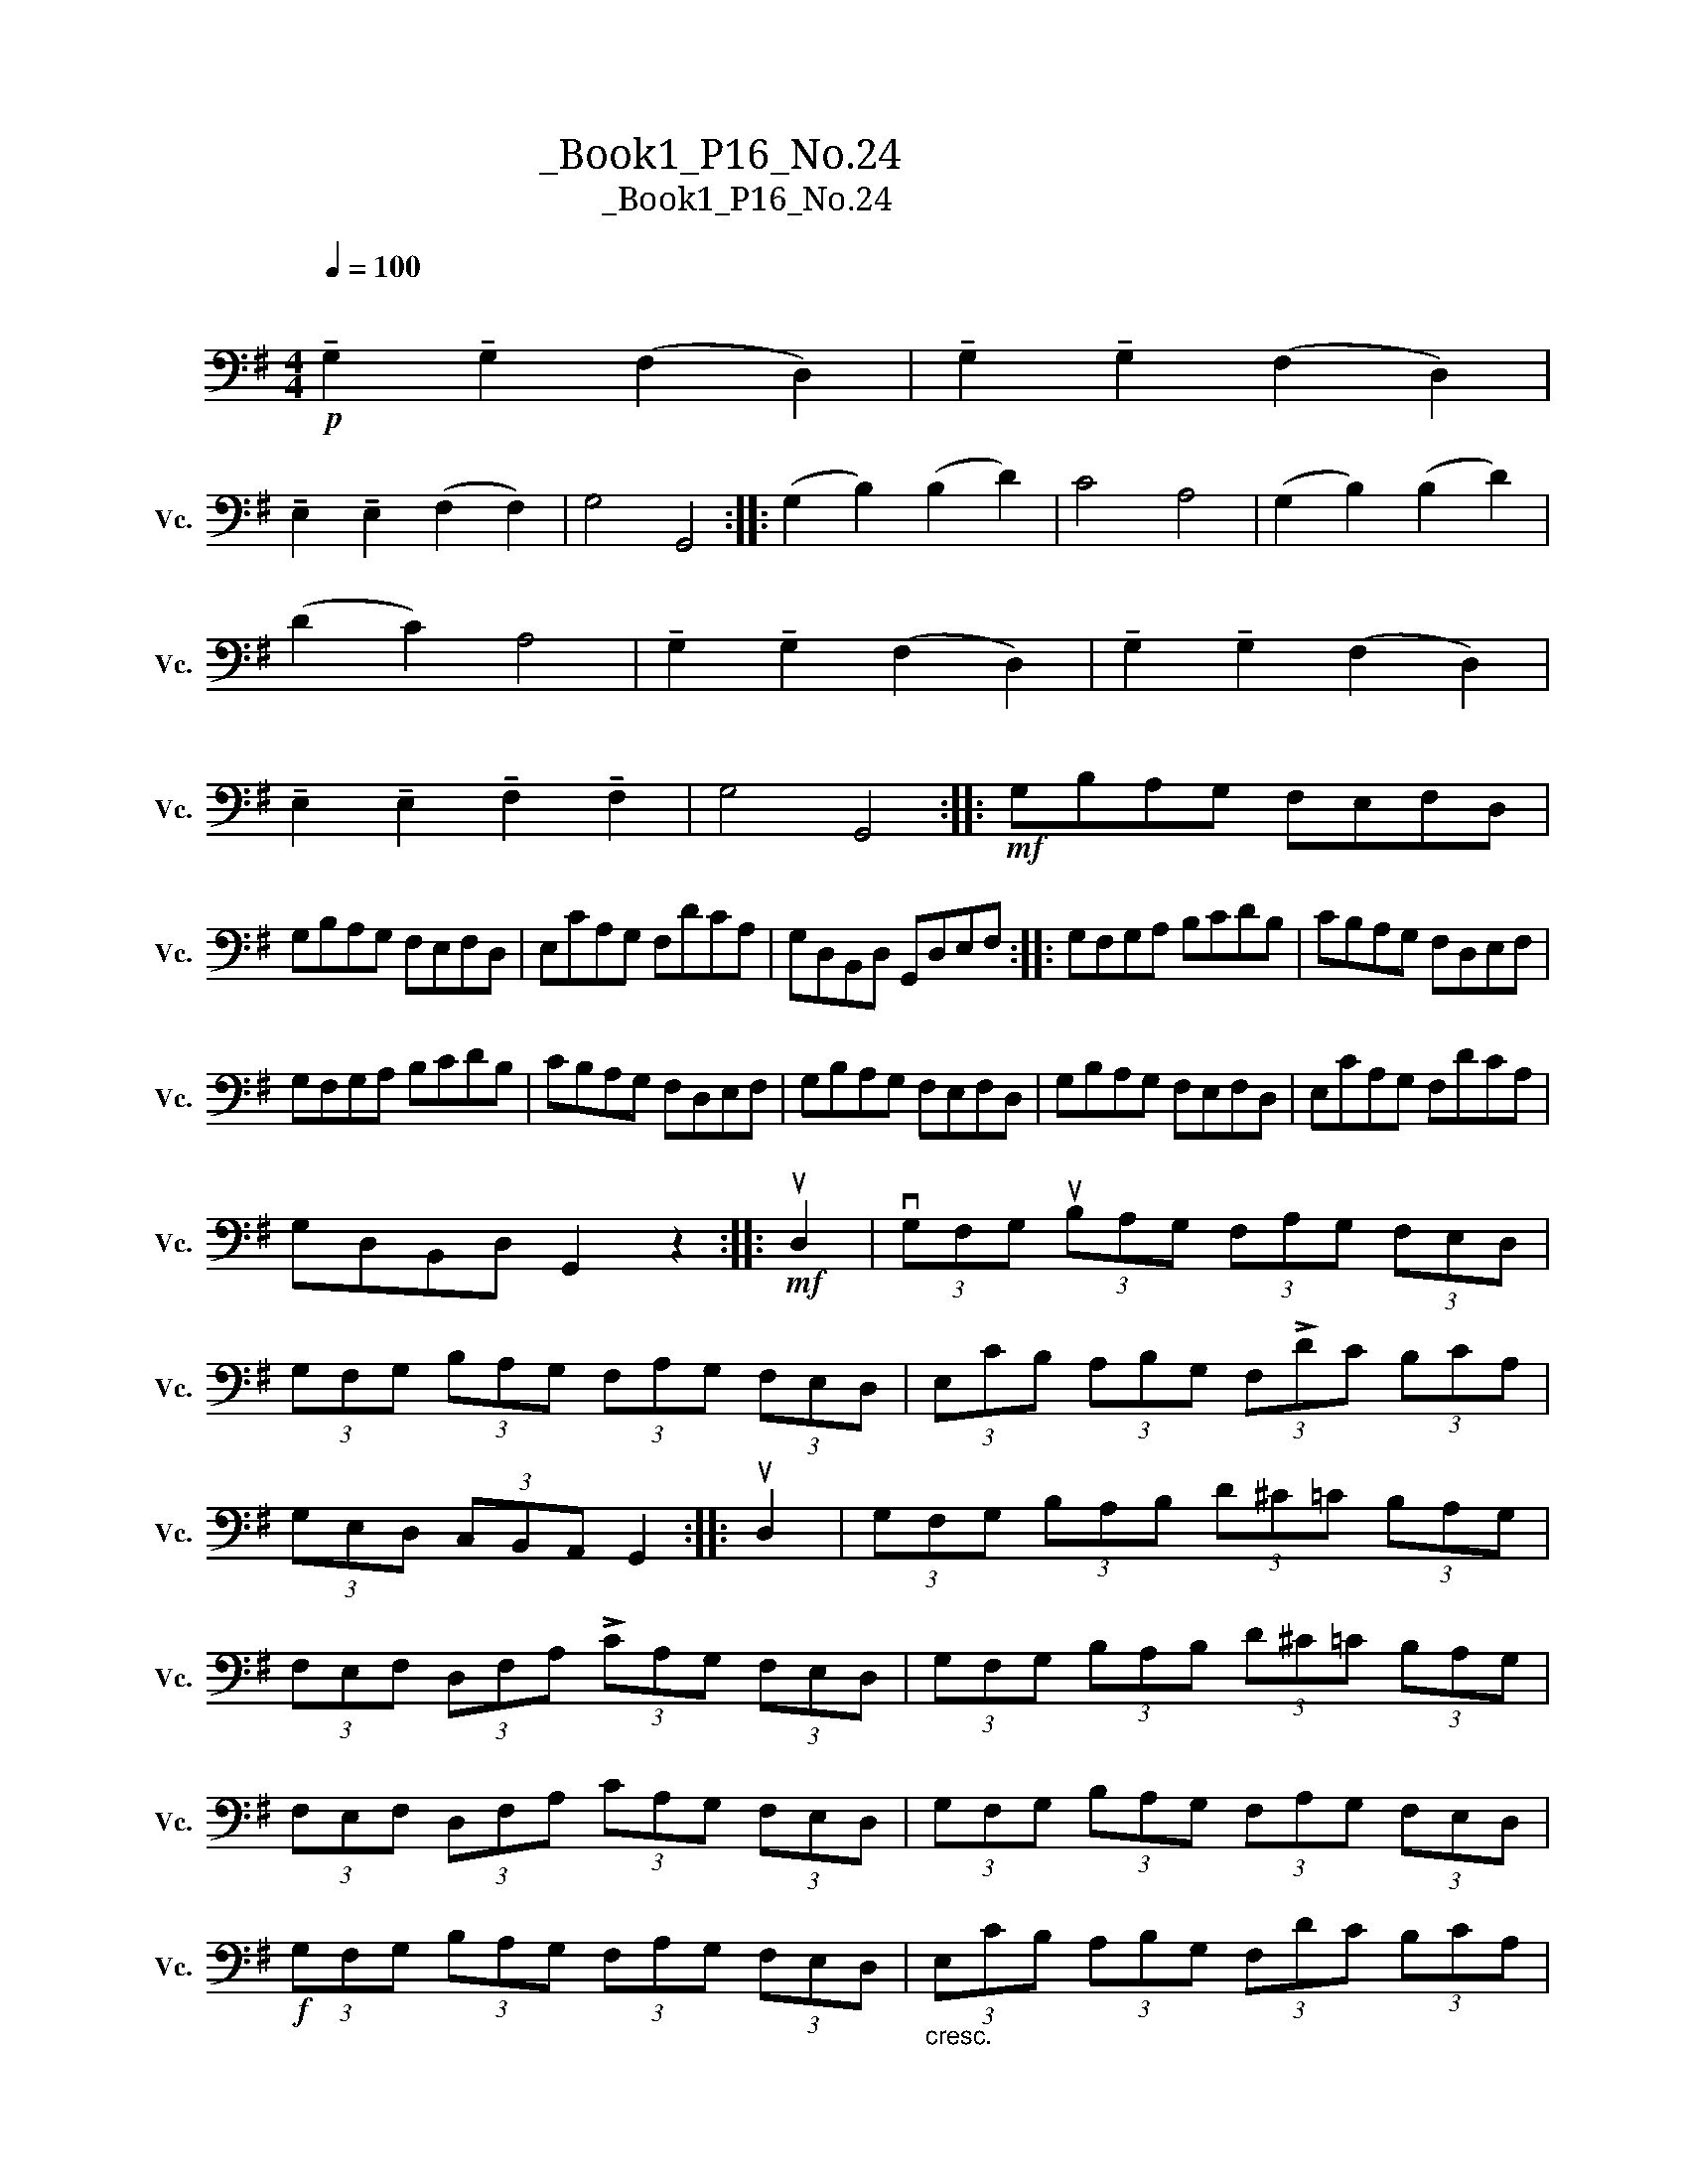 X:1
T:大提琴练习曲_Book1_P16_No.24
T:大提琴练习曲_Book1_P16_No.24
L:1/8
Q:1/4=100
M:4/4
K:G
V:1 bass nm="大提琴" snm="Vc."
V:1
"^\n"!p! !tenuto!G,2 !tenuto!G,2 (F,2 D,2) | !tenuto!G,2 !tenuto!G,2 (F,2 D,2) | %2
 !tenuto!E,2 !tenuto!E,2 (F,2 F,2) | G,4 G,,4 :: (G,2 B,2) (B,2 D2) | C4 A,4 | (G,2 B,2) (B,2 D2) | %7
 (D2 C2) A,4 | !tenuto!G,2 !tenuto!G,2 (F,2 D,2) | !tenuto!G,2 !tenuto!G,2 (F,2 D,2) | %10
 !tenuto!E,2 !tenuto!E,2 !tenuto!F,2 !tenuto!F,2 | G,4 G,,4 ::!mf! G,B,A,G, F,E,F,D, | %13
 G,B,A,G, F,E,F,D, | E,CA,G, F,DCA, | G,D,B,,D, G,,D,E,F, :: G,F,G,A, B,CDB, | CB,A,G, F,D,E,F, | %18
 G,F,G,A, B,CDB, | CB,A,G, F,D,E,F, | G,B,A,G, F,E,F,D, | G,B,A,G, F,E,F,D, | E,CA,G, F,DCA, | %23
 G,D,B,,D, G,,2 z2 ::!mf! uD,2 | (3vG,F,G, (3uB,A,G, (3F,A,G, (3F,E,D, | %26
 (3G,F,G, (3B,A,G, (3F,A,G, (3F,E,D, | (3E,CB, (3A,B,G, (3F,!>!DC (3B,CA, | %28
 (3G,E,D, (3C,B,,A,, G,,2 :: uD,2 | (3G,F,G, (3B,A,B, (3D^C=C (3B,A,G, | %31
 (3F,E,F, (3D,F,A, (3!>!CA,G, (3F,E,D, | (3G,F,G, (3B,A,B, (3D^C=C (3B,A,G, | %33
 (3F,E,F, (3D,F,A, (3CA,G, (3F,E,D, | (3G,F,G, (3B,A,G, (3F,A,G, (3F,E,D, | %35
!f! (3G,F,G, (3B,A,G, (3F,A,G, (3F,E,D, |"_cresc." (3E,CB, (3A,B,G, (3F,DC (3B,CA, |1 %37
!f! (3G,B,C (3DCA, G,2 :|2!f! (3G,B,C (3DCA, G,2 z2 |: %39
!f! (G,/F,/)!tenuto!G,/!tenuto!A,/ (C/B,/)!tenuto!A,/!tenuto!G,/ (F,/E,/)!tenuto!F,/!tenuto!G,/ (A,/F,/)!tenuto!E,/!tenuto!D,/ | %40
 (G,/F,/)!tenuto!G,/!tenuto!A,/ (C/B,/)!tenuto!A,/!tenuto!G,/ (F,/E,/)!tenuto!F,/!tenuto!G,/ (A,/F,/)!tenuto!E,/!tenuto!D,/ | %41
 (E,/G,/)!tenuto!A,/!tenuto!B,/ (C/B,/)!tenuto!A,/!tenuto!G,/ (F,/A,/)!tenuto!B,/!tenuto!C/ (D/C/)!tenuto!B,/!tenuto!A,/ | %42
 (G,/B,/)!tenuto!D/!tenuto!B,/ !tenuto!G,/!tenuto!D,/!tenuto!B,,/!tenuto!D,/ !tenuto!G,,2 z2 :: %43
!f! (G,,A,,/)B,,/ C,/D,/E,/F,/ G,/A,/B,/C/ (uD/^C/)!tenuto!D/!tenuto!B,/ | %44
 (vC/D/)!tenuto!C/!tenuto!B,/ (A,/B,/)!tenuto!A,/!tenuto!G,/!>(! (F,/G,/)!tenuto!F,/!tenuto!E,/ (D,/C,/)!tenuto!B,,/!tenuto!A,,/!>)! | %45
!p! G,,A,,/B,,/ C,/D,/E,/F,/ G,/A,/B,/C/ (D/^C/)!tenuto!D/!tenuto!B,/ | %46
 (C/D/C/)!tenuto!B,/ (A,/B,/A,/)!tenuto!G,/ (F,/G,/F,/)!tenuto!E,/ (D,/E,/F,/)!tenuto!D,/ | %47
 (G,/F,/)!tenuto!G,/!tenuto!A,/ (C/B,/)!tenuto!A,/!tenuto!G,/ (F,/E,/)!tenuto!F,/!tenuto!G,/ (A,/F,/)!tenuto!E,/!tenuto!D,/ | %48
 (G,/F,/)!tenuto!G,/!tenuto!A,/ (C/B,/)!tenuto!A,/!tenuto!G,/ (F,/E,/)!tenuto!F,/!tenuto!G,/ (A,/F,/)!tenuto!E,/!tenuto!D,/ | %49
 (E,/G,/)!tenuto!A,/!tenuto!B,/ (C/B,/)!tenuto!A,/!tenuto!G,/ (F,/A,/)!tenuto!B,/!tenuto!C/ (D/C/)!tenuto!B,/!tenuto!A,/ | %50
!f! (G,/B,/)!tenuto!D/!tenuto!B,/ !tenuto!G,/!tenuto!D,/!tenuto!B,,/!tenuto!D,/ !tenuto!G,,2 z2 :| %51

